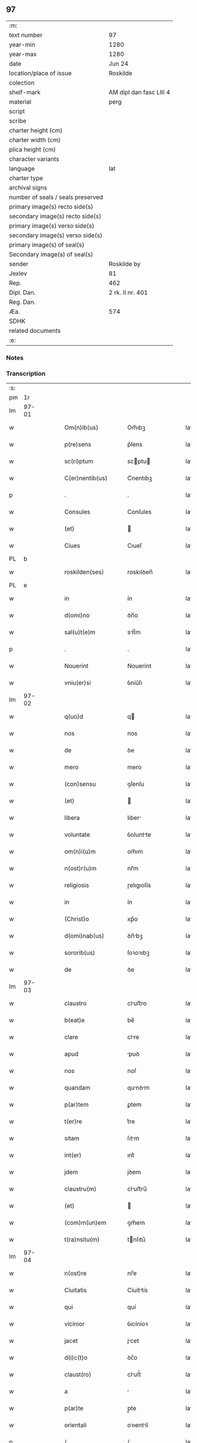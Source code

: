 ** 97

| :m:                               |                         |
| text number                       | 97                      |
| year-min                          | 1280                    |
| year-max                          | 1280                    |
| date                              | Jun 24                  |
| location/place of issue           | Roskilde                |
| colection                         |                         |
| shelf-mark                        | AM dipl dan fasc LIII 4 |
| material                          | perg                    |
| script                            |                         |
| scribe                            |                         |
| charter height (cm)               |                         |
| charter width (cm)                |                         |
| plica height (cm)                 |                         |
| character variants                |                         |
| language                          | lat                     |
| charter type                      |                         |
| archival signs                    |                         |
| number of seals / seals preserved |                         |
| primary image(s) recto side(s)    |                         |
| secondary image(s) recto side(s)  |                         |
| primary image(s) verso side(s)    |                         |
| secondary image(s) verso side(s)  |                         |
| primary image(s) of seal(s)       |                         |
| Secondary image(s) of seal(s)     |                         |
| sender                            | Roskilde by             |
| Jexlev                            | 81                      |
| Rep.                              | 462                     |
| Dipl. Dan.                        | 2 rk. II nr. 401        |
| Reg. Dan.                         |                         |
| Æa.                               | 574                     |
| SDHK                              |                         |
| related documents                 |                         |
| :e:                               |                         |

*** Notes


*** Transcription
| :s: |       |   |   |   |   |                    |            |   |   |   |   |     |   |   |   |       |
| pm  |    1r |   |   |   |   |                    |            |   |   |   |   |     |   |   |   |       |
| lm  | 97-01 |   |   |   |   |                    |            |   |   |   |   |     |   |   |   |       |
| w   |       |   |   |   |   | Om(n)ib(us)        | Om̅ıbꝫ      |   |   |   |   | lat |   |   |   | 97-01 |
| w   |       |   |   |   |   | p(re)sens          | p͛ſens      |   |   |   |   | lat |   |   |   | 97-01 |
| w   |       |   |   |   |   | sc(ri)ptum         | scptu    |   |   |   |   | lat |   |   |   | 97-01 |
| w   |       |   |   |   |   | C(er)nentib(us)    | C͛nentıbꝫ   |   |   |   |   | lat |   |   |   | 97-01 |
| p   |       |   |   |   |   | .                  | .          |   |   |   |   | lat |   |   |   | 97-01 |
| w   |       |   |   |   |   | Consules           | Conſules   |   |   |   |   | lat |   |   |   | 97-01 |
| w   |       |   |   |   |   | (et)               |           |   |   |   |   | lat |   |   |   | 97-01 |
| w   |       |   |   |   |   | Ciues              | Cıueſ      |   |   |   |   | lat |   |   |   | 97-01 |
| PL  |     b |   |   |   |   |                    |            |   |   |   |   |     |   |   |   |       |
| w   |       |   |   |   |   | roskilden(ses)     | roskılꝺen̅  |   |   |   |   | lat |   |   |   | 97-01 |
| PL  |     e |   |   |   |   |                    |            |   |   |   |   |     |   |   |   |       |
| w   |       |   |   |   |   | in                 | ín         |   |   |   |   | lat |   |   |   | 97-01 |
| w   |       |   |   |   |   | d(omi)no           | ꝺn̅o        |   |   |   |   | lat |   |   |   | 97-01 |
| w   |       |   |   |   |   | sal(u)t(e)m        | slt̅m      |   |   |   |   | lat |   |   |   | 97-01 |
| p   |       |   |   |   |   | .                  | .          |   |   |   |   | lat |   |   |   | 97-01 |
| w   |       |   |   |   |   | Nouerint           | Nouerínt   |   |   |   |   | lat |   |   |   | 97-01 |
| w   |       |   |   |   |   | vniu(er)si         | ỽníu͛ſı     |   |   |   |   | lat |   |   |   | 97-01 |
| lm  | 97-02 |   |   |   |   |                    |            |   |   |   |   |     |   |   |   |       |
| w   |       |   |   |   |   | q(uo)d             | q         |   |   |   |   | lat |   |   |   | 97-02 |
| w   |       |   |   |   |   | nos                | nos        |   |   |   |   | lat |   |   |   | 97-02 |
| w   |       |   |   |   |   | de                 | ꝺe         |   |   |   |   | lat |   |   |   | 97-02 |
| w   |       |   |   |   |   | mero               | mero       |   |   |   |   | lat |   |   |   | 97-02 |
| w   |       |   |   |   |   | (con)sensu         | ꝯſenſu     |   |   |   |   | lat |   |   |   | 97-02 |
| w   |       |   |   |   |   | (et)               |           |   |   |   |   | lat |   |   |   | 97-02 |
| w   |       |   |   |   |   | libera             | lıber     |   |   |   |   | lat |   |   |   | 97-02 |
| w   |       |   |   |   |   | voluntate          | ỽoluntte  |   |   |   |   | lat |   |   |   | 97-02 |
| w   |       |   |   |   |   | om(n)i(u)m         | om̅ım       |   |   |   |   | lat |   |   |   | 97-02 |
| w   |       |   |   |   |   | n(ost)r(u)m        | nr̅m        |   |   |   |   | lat |   |   |   | 97-02 |
| w   |       |   |   |   |   | religiosis         | ɼelıgıoſís |   |   |   |   | lat |   |   |   | 97-02 |
| w   |       |   |   |   |   | in                 | ín         |   |   |   |   | lat |   |   |   | 97-02 |
| w   |       |   |   |   |   | (Christ)o          | xp̅o        |   |   |   |   | lat |   |   |   | 97-02 |
| w   |       |   |   |   |   | d(omi)nab(us)      | ꝺn̅bꝫ      |   |   |   |   | lat |   |   |   | 97-02 |
| w   |       |   |   |   |   | sororib(us)        | ſoꝛoꝛıbꝫ   |   |   |   |   | lat |   |   |   | 97-02 |
| w   |       |   |   |   |   | de                 | ꝺe         |   |   |   |   | lat |   |   |   | 97-02 |
| lm  | 97-03 |   |   |   |   |                    |            |   |   |   |   |     |   |   |   |       |
| w   |       |   |   |   |   | claustro           | cluﬅro    |   |   |   |   | lat |   |   |   | 97-03 |
| w   |       |   |   |   |   | b(eat)e            | be̅         |   |   |   |   | lat |   |   |   | 97-03 |
| w   |       |   |   |   |   | clare              | clre      |   |   |   |   | lat |   |   |   | 97-03 |
| w   |       |   |   |   |   | apud               | puꝺ       |   |   |   |   | lat |   |   |   | 97-03 |
| w   |       |   |   |   |   | nos                | noſ        |   |   |   |   | lat |   |   |   | 97-03 |
| w   |       |   |   |   |   | quandam            | qunꝺm    |   |   |   |   | lat |   |   |   | 97-03 |
| w   |       |   |   |   |   | p(ar)tem           | ꝑtem       |   |   |   |   | lat |   |   |   | 97-03 |
| w   |       |   |   |   |   | t(er)re            | t͛re        |   |   |   |   | lat |   |   |   | 97-03 |
| w   |       |   |   |   |   | sitam              | ſıtm      |   |   |   |   | lat |   |   |   | 97-03 |
| w   |       |   |   |   |   | int(er)            | ınt͛        |   |   |   |   | lat |   |   |   | 97-03 |
| w   |       |   |   |   |   | jdem               | jꝺem       |   |   |   |   | lat |   |   |   | 97-03 |
| w   |       |   |   |   |   | claustru(m)        | cluﬅru̅    |   |   |   |   | lat |   |   |   | 97-03 |
| w   |       |   |   |   |   | (et)               |           |   |   |   |   | lat |   |   |   | 97-03 |
| w   |       |   |   |   |   | (com)m(un)em       | ꝯm̅em       |   |   |   |   | lat |   |   |   | 97-03 |
| w   |       |   |   |   |   | t(ra)nsitu(m)      | tnſıtu̅    |   |   |   |   | lat |   |   |   | 97-03 |
| lm  | 97-04 |   |   |   |   |                    |            |   |   |   |   |     |   |   |   |       |
| w   |       |   |   |   |   | n(ost)re           | nr̅e        |   |   |   |   | lat |   |   |   | 97-04 |
| w   |       |   |   |   |   | Ciuitatis          | Cíuíttís  |   |   |   |   | lat |   |   |   | 97-04 |
| w   |       |   |   |   |   | qui                | quí        |   |   |   |   | lat |   |   |   | 97-04 |
| w   |       |   |   |   |   | vicinior           | ỽıcíníoꝛ   |   |   |   |   | lat |   |   |   | 97-04 |
| w   |       |   |   |   |   | jacet              | jcet      |   |   |   |   | lat |   |   |   | 97-04 |
| w   |       |   |   |   |   | d(i)c(t)o          | ꝺc̅o        |   |   |   |   | lat |   |   |   | 97-04 |
| w   |       |   |   |   |   | claust(ro)         | cluﬅͦ      |   |   |   |   | lat |   |   |   | 97-04 |
| w   |       |   |   |   |   | a                  |           |   |   |   |   | lat |   |   |   | 97-04 |
| w   |       |   |   |   |   | p(ar)te            | p̲te        |   |   |   |   | lat |   |   |   | 97-04 |
| w   |       |   |   |   |   | orientali          | oꝛıentlí  |   |   |   |   | lat |   |   |   | 97-04 |
| p   |       |   |   |   |   | /                  | /          |   |   |   |   | lat |   |   |   | 97-04 |
| w   |       |   |   |   |   | sup(er)            | suꝑ        |   |   |   |   | lat |   |   |   | 97-04 |
| w   |       |   |   |   |   | qua                | qu        |   |   |   |   | lat |   |   |   | 97-04 |
| w   |       |   |   |   |   | int(er)            | ínt͛        |   |   |   |   | lat |   |   |   | 97-04 |
| w   |       |   |   |   |   | d(i)c(t)as         | ꝺc̅s       |   |   |   |   | lat |   |   |   | 97-04 |
| w   |       |   |   |   |   | d(omi)nas          | ꝺn̅s       |   |   |   |   | lat |   |   |   | 97-04 |
| w   |       |   |   |   |   | (et)               |           |   |   |   |   | lat |   |   |   | 97-04 |
| w   |       |   |   |   |   | nos                | nos        |   |   |   |   | lat |   |   |   | 97-04 |
| lm  | 97-05 |   |   |   |   |                    |            |   |   |   |   |     |   |   |   |       |
| w   |       |   |   |   |   | olim               | olím       |   |   |   |   | lat |   |   |   | 97-05 |
| w   |       |   |   |   |   | littigiu(m)        | líttígıu̅   |   |   |   |   | lat |   |   |   | 97-05 |
| w   |       |   |   |   |   | vertebat(ur)       | ỽertebt᷑   |   |   |   |   | lat |   |   |   | 97-05 |
| p   |       |   |   |   |   | /                  | /          |   |   |   |   | lat |   |   |   | 97-05 |
| w   |       |   |   |   |   | dimisim(us)        | ꝺímíſím   |   |   |   |   | lat |   |   |   | 97-05 |
| w   |       |   |   |   |   | in                 | ín         |   |   |   |   | lat |   |   |   | 97-05 |
| w   |       |   |   |   |   | p(er)petuu(m)      | ꝑpetuu̅     |   |   |   |   | lat |   |   |   | 97-05 |
| w   |       |   |   |   |   | lib(er)e           | lıb͛e       |   |   |   |   | lat |   |   |   | 97-05 |
| w   |       |   |   |   |   | habendam           | hbenꝺ   |   |   |   |   | lat |   |   |   | 97-05 |
| p   |       |   |   |   |   | .                  | .          |   |   |   |   | lat |   |   |   | 97-05 |
| w   |       |   |   |   |   | jta                | jt        |   |   |   |   | lat |   |   |   | 97-05 |
| w   |       |   |   |   |   | tamen              | tme      |   |   |   |   | lat |   |   |   | 97-05 |
| w   |       |   |   |   |   | q(uo)d             | q         |   |   |   |   | lat |   |   |   | 97-05 |
| w   |       |   |   |   |   | d(i)c(t)e          | ꝺc̅e        |   |   |   |   | lat |   |   |   | 97-05 |
| w   |       |   |   |   |   | sorores            | ſoꝛoꝛes    |   |   |   |   | lat |   |   |   | 97-05 |
| w   |       |   |   |   |   | p(re)fatu(m)       | p͛ftu̅      |   |   |   |   | lat |   |   |   | 97-05 |
| lm  | 97-06 |   |   |   |   |                    |            |   |   |   |   |     |   |   |   |       |
| w   |       |   |   |   |   | t(ra)nsitum        | tnſıtu   |   |   |   |   | lat |   |   |   | 97-06 |
| w   |       |   |   |   |   | cu(m)              | cu̅         |   |   |   |   | lat |   |   |   | 97-06 |
| w   |       |   |   |   |   | pontib(us)         | pontıbꝫ    |   |   |   |   | lat |   |   |   | 97-06 |
| w   |       |   |   |   |   | ligneis            | lıgneís    |   |   |   |   | lat |   |   |   | 97-06 |
| w   |       |   |   |   |   | (et)               |           |   |   |   |   | lat |   |   |   | 97-06 |
| w   |       |   |   |   |   | lapideis           | lpıꝺeís   |   |   |   |   | lat |   |   |   | 97-06 |
| w   |       |   |   |   |   | de                 | ꝺe         |   |   |   |   | lat |   |   |   | 97-06 |
| w   |       |   |   |   |   | expensis           | expenſís   |   |   |   |   | lat |   |   |   | 97-06 |
| w   |       |   |   |   |   | suis               | ſuís       |   |   |   |   | lat |   |   |   | 97-06 |
| w   |       |   |   |   |   | fac(er)e           | fc͛e       |   |   |   |   | lat |   |   |   | 97-06 |
| w   |       |   |   |   |   | debeant            | ꝺebent    |   |   |   |   | lat |   |   |   | 97-06 |
| w   |       |   |   |   |   | (et)               |           |   |   |   |   | lat |   |   |   | 97-06 |
| w   |       |   |   |   |   | eundem             | eunꝺe     |   |   |   |   | lat |   |   |   | 97-06 |
| w   |       |   |   |   |   | vbicu(m)q(ue)      | ỽbıcu̅qꝫ    |   |   |   |   | lat |   |   |   | 97-06 |
| w   |       |   |   |   |   | (et)               |           |   |   |   |   | lat |   |   |   | 97-06 |
| lm  | 97-07 |   |   |   |   |                    |            |   |   |   |   |     |   |   |   |       |
| w   |       |   |   |   |   | q(ua)n(do)cumq(ue) | qn̅cumqꝫ    |   |   |   |   | lat |   |   |   | 97-07 |
| w   |       |   |   |   |   | defect(us)         | ꝺefe     |   |   |   |   | lat |   |   |   | 97-07 |
| w   |       |   |   |   |   | aliquis            | lıquís    |   |   |   |   | lat |   |   |   | 97-07 |
| w   |       |   |   |   |   | in                 | ín         |   |   |   |   | lat |   |   |   | 97-07 |
| w   |       |   |   |   |   | eo                 | eo         |   |   |   |   | lat |   |   |   | 97-07 |
| w   |       |   |   |   |   | fu(er)it           | fu͛ıt       |   |   |   |   | lat |   |   |   | 97-07 |
| w   |       |   |   |   |   | in                 | ín         |   |   |   |   | lat |   |   |   | 97-07 |
| w   |       |   |   |   |   | p(er)petuu(m)      | ꝑpetuu̅     |   |   |   |   | lat |   |   |   | 97-07 |
| w   |       |   |   |   |   | rep(er)are         | ɼeꝑre     |   |   |   |   | lat |   |   |   | 97-07 |
| p   |       |   |   |   |   | .                  | .          |   |   |   |   | lat |   |   |   | 97-07 |
| w   |       |   |   |   |   | P(re)d(i)c(t)us    | P͛ꝺc̅us      |   |   |   |   | lat |   |   |   | 97-07 |
| w   |       |   |   |   |   | aut(em)            | ut̅        |   |   |   |   | lat |   |   |   | 97-07 |
| w   |       |   |   |   |   | ⸌t(ra)nsitus⸍      | ⸌tnſítuſ⸍ |   |   |   |   | lat |   |   |   | 97-07 |
| w   |       |   |   |   |   | incipit            | íncípít    |   |   |   |   | lat |   |   |   | 97-07 |
| w   |       |   |   |   |   | a                  |           |   |   |   |   | lat |   |   |   | 97-07 |
| w   |       |   |   |   |   | fossato            | foſſto    |   |   |   |   | lat |   |   |   | 97-07 |
| lm  | 97-08 |   |   |   |   |                    |            |   |   |   |   |     |   |   |   |       |
| w   |       |   |   |   |   | memorate           | memoꝛte   |   |   |   |   | lat |   |   |   | 97-08 |
| w   |       |   |   |   |   | Ciuitatis          | Cíuíttís  |   |   |   |   | lat |   |   |   | 97-08 |
| w   |       |   |   |   |   | n(ost)re           | nr̅e        |   |   |   |   | lat |   |   |   | 97-08 |
| w   |       |   |   |   |   | (et)               |           |   |   |   |   | lat |   |   |   | 97-08 |
| w   |       |   |   |   |   | juxta              | uxt      |   |   |   |   | lat |   |   |   | 97-08 |
| w   |       |   |   |   |   | c(ur)sum           | c᷑ſu       |   |   |   |   | lat |   |   |   | 97-08 |
| w   |       |   |   |   |   | aque               | que       |   |   |   |   | lat |   |   |   | 97-08 |
| w   |       |   |   |   |   | que                | que        |   |   |   |   | lat |   |   |   | 97-08 |
| w   |       |   |   |   |   | defluit            | ꝺefluít    |   |   |   |   | lat |   |   |   | 97-08 |
| w   |       |   |   |   |   | de                 | ꝺe         |   |   |   |   | lat |   |   |   | 97-08 |
| w   |       |   |   |   |   | molendino          | molenꝺíno  |   |   |   |   | lat |   |   |   | 97-08 |
| w   |       |   |   |   |   | vet(er)is          | ỽet͛ıs      |   |   |   |   | lat |   |   |   | 97-08 |
| w   |       |   |   |   |   | hospitalis         | hoſpıtlís |   |   |   |   | lat |   |   |   | 97-08 |
| lm  | 97-09 |   |   |   |   |                    |            |   |   |   |   |     |   |   |   |       |
| w   |       |   |   |   |   | t(er)minat(ur)     | t͛mínt᷑     |   |   |   |   | lat |   |   |   | 97-09 |
| p   |       |   |   |   |   | .                  | .          |   |   |   |   | lat |   |   |   | 97-09 |
| w   |       |   |   |   |   | vn(de)             | ỽn̅         |   |   |   |   | lat |   |   |   | 97-09 |
| w   |       |   |   |   |   | Ne                 | Ne         |   |   |   |   | lat |   |   |   | 97-09 |
| w   |       |   |   |   |   | sup(er)            | suꝑ        |   |   |   |   | lat |   |   |   | 97-09 |
| w   |       |   |   |   |   | d(i)c(t)a          | ꝺc̅a        |   |   |   |   | lat |   |   |   | 97-09 |
| w   |       |   |   |   |   | t(er)ra            | t͛r        |   |   |   |   | lat |   |   |   | 97-09 |
| w   |       |   |   |   |   | ip(s)is            | ıp̅ıs       |   |   |   |   | lat |   |   |   | 97-09 |
| p   |       |   |   |   |   |                   |           |   |   |   |   | lat |   |   |   | 97-09 |
| w   |       |   |   |   |   | vt                 | ỽt         |   |   |   |   | lat |   |   |   | 97-09 |
| w   |       |   |   |   |   | memoratu(m)        | memoꝛtu̅   |   |   |   |   | lat |   |   |   | 97-09 |
| w   |       |   |   |   |   | est                | eﬅ         |   |   |   |   | lat |   |   |   | 97-09 |
| w   |       |   |   |   |   | p(er)              | ꝑ          |   |   |   |   | lat |   |   |   | 97-09 |
| w   |       |   |   |   |   | nos                | nos        |   |   |   |   | lat |   |   |   | 97-09 |
| w   |       |   |   |   |   | dimissa            | ꝺímíſſa    |   |   |   |   | lat |   |   |   | 97-09 |
| p   |       |   |   |   |   |                   |           |   |   |   |   | lat |   |   |   | 97-09 |
| w   |       |   |   |   |   | n(ost)ris          | nr̅ıs       |   |   |   |   | lat |   |   |   | 97-09 |
| w   |       |   |   |   |   | v(e)l              | ỽl̅         |   |   |   |   | lat |   |   |   | 97-09 |
| w   |       |   |   |   |   | successor(um)      | succeſſoꝝ  |   |   |   |   | lat |   |   |   | 97-09 |
| lm  | 97-10 |   |   |   |   |                    |            |   |   |   |   |     |   |   |   |       |
| w   |       |   |   |   |   | n(ost)ror(um)      | nr̅oꝝ       |   |   |   |   | lat |   |   |   | 97-10 |
| w   |       |   |   |   |   | temp(or)ib(us)     | temꝑıbꝫ    |   |   |   |   | lat |   |   |   | 97-10 |
| w   |       |   |   |   |   | aliqua             | lıqu     |   |   |   |   | lat |   |   |   | 97-10 |
| w   |       |   |   |   |   | debeat             | ꝺebet     |   |   |   |   | lat |   |   |   | 97-10 |
| w   |       |   |   |   |   | calumpnia          | clumpní  |   |   |   |   | lat |   |   |   | 97-10 |
| w   |       |   |   |   |   | g(e)n(er)ari       | gn᷑arí      |   |   |   |   | lat |   |   |   | 97-10 |
| p   |       |   |   |   |   |                   |           |   |   |   |   | lat |   |   |   | 97-10 |
| w   |       |   |   |   |   | p(re)sentes        | p͛ſenteſ    |   |   |   |   | lat |   |   |   | 97-10 |
| w   |       |   |   |   |   | litt(er)as         | lıtt͛s     |   |   |   |   | lat |   |   |   | 97-10 |
| w   |       |   |   |   |   | sigillo            | sıgıllo    |   |   |   |   | lat |   |   |   | 97-10 |
| w   |       |   |   |   |   | n(ost)re           | nr̅e        |   |   |   |   | lat |   |   |   | 97-10 |
| w   |       |   |   |   |   | (com)m(un)itatis   | ꝯm̅ıttís   |   |   |   |   | lat |   |   |   | 97-10 |
| w   |       |   |   |   |   | fecim(us)          | fecím     |   |   |   |   | lat |   |   |   | 97-10 |
| lm  | 97-11 |   |   |   |   |                    |            |   |   |   |   |     |   |   |   |       |
| w   |       |   |   |   |   | roborari           | roboꝛrí   |   |   |   |   | lat |   |   |   | 97-11 |
| p   |       |   |   |   |   | .                  | .          |   |   |   |   | lat |   |   |   | 97-11 |
| w   |       |   |   |   |   | ac                 | c         |   |   |   |   | lat |   |   |   | 97-11 |
| w   |       |   |   |   |   | d(i)c(t)is         | ꝺc̅ıs       |   |   |   |   | lat |   |   |   | 97-11 |
| w   |       |   |   |   |   | sororib(us)        | ſoꝛoꝛıb   |   |   |   |   | lat |   |   |   | 97-11 |
| w   |       |   |   |   |   | dari               | ꝺrı       |   |   |   |   | lat |   |   |   | 97-11 |
| w   |       |   |   |   |   | in                 | ín         |   |   |   |   | lat |   |   |   | 97-11 |
| w   |       |   |   |   |   | Testimo(n)i(u)m    | Teﬅımo̅ım   |   |   |   |   | lat |   |   |   | 97-11 |
| w   |       |   |   |   |   | euidens            | euíꝺens    |   |   |   |   | lat |   |   |   | 97-11 |
| w   |       |   |   |   |   | (et)               |           |   |   |   |   | lat |   |   |   | 97-11 |
| w   |       |   |   |   |   | cautelam           | cutel   |   |   |   |   | lat |   |   |   | 97-11 |
| p   |       |   |   |   |   | .                  | .          |   |   |   |   | lat |   |   |   | 97-11 |
| w   |       |   |   |   |   | Act(um)            | ̅         |   |   |   |   | lat |   |   |   | 97-11 |
| PL  |     b |    |   |   |   |                    |            |   |   |   |   |     |   |   |   |       |
| w   |       |   |   |   |   | roskild(is)        | roskıl    |   |   |   |   | lat |   |   |   | 97-11 |
| PL  |     e |   |   |   |   |                    |            |   |   |   |   |     |   |   |   |       |
| w   |       |   |   |   |   | anno               | nno       |   |   |   |   | lat |   |   |   | 97-11 |
| w   |       |   |   |   |   | d(omi)ni           | ꝺn̅ı        |   |   |   |   | lat |   |   |   | 97-11 |
| lm  | 97-12 |   |   |   |   |                    |            |   |   |   |   |     |   |   |   |       |
| n   |       |   |   |   |   | mͦ                  | ͦ          |   |   |   |   | lat |   |   |   | 97-12 |
| p   |       |   |   |   |   | .                  | .          |   |   |   |   | lat |   |   |   | 97-12 |
| n   |       |   |   |   |   | CCͦ                 | CCͦ         |   |   |   |   | lat |   |   |   | 97-12 |
| p   |       |   |   |   |   | .                  | .          |   |   |   |   | lat |   |   |   | 97-12 |
| n   |       |   |   |   |   | lxxxͦ               | lxxxͦ       |   |   |   |   | lat |   |   |   | 97-12 |
| p   |       |   |   |   |   | .                  | .          |   |   |   |   | lat |   |   |   | 97-12 |
| w   |       |   |   |   |   | Jn                 | Jn         |   |   |   |   | lat |   |   |   | 97-12 |
| w   |       |   |   |   |   | festo              | feﬅo       |   |   |   |   | lat |   |   |   | 97-12 |
| w   |       |   |   |   |   | b(eat)i            | bı̅         |   |   |   |   | lat |   |   |   | 97-12 |
| w   |       |   |   |   |   | Joh(ann)is         | Joh̅ıs      |   |   |   |   | lat |   |   |   | 97-12 |
| w   |       |   |   |   |   | baptiste           | baptıﬅe    |   |   |   |   | lat |   |   |   | 97-12 |
| :e: |       |   |   |   |   |                    |            |   |   |   |   |     |   |   |   |       |
